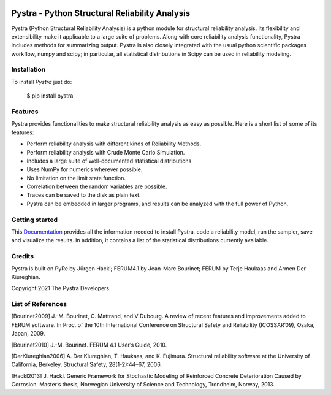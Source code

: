 .. figure:: docs/source/images/logo/logo_pystra_mid.png
   :alt: Pystra logo
   :align: center
   :scale: 50

***********************************************
Pystra - Python Structural Reliability Analysis
***********************************************

Pystra (Python Structural Reliability Analysis) is a python module for structural reliability analysis. Its flexibility and extensibility make it applicable to a large
suite of problems. Along with core reliability analysis functionality, Pystra
includes methods for summarizing output. Pystra is also closely integrated with the usual python scientific packages workflow, numpy and scipy; in particular, all statistical distributions in Scipy can be used in reliability modeling.

Installation
============

To install *Pystra* just do:

  $ pip install pystra

Features
========

Pystra provides functionalities to make structural reliability analysis as easy
as possible. Here is a short list of some of its features:

* Perform reliability analysis with different kinds of Reliability Methods.

* Perform reliability analysis with Crude Monte Carlo Simulation.

* Includes a large suite of well-documented statistical distributions.

* Uses NumPy for numerics wherever possible.

* No limitation on the limit state function.

* Correlation between the random variables are possible.

* Traces can be saved to the disk as plain text.

* Pystra can be embedded in larger programs, and results can be analyzed
  with the full power of Python.


Getting started
===============

This `Documentation`_ provides all the information needed to install Pystra, code a
reliability model, run the sampler, save and visualize the results. In
addition, it contains a list of the statistical distributions currently
available.

.. _`Documentation`: http://pystra.github.io/pystra/

.. _`FERUM`: http://www.ce.berkeley.edu/projects/ferum/

.. _`IFMA`: http://www.ifma.fr/Recherche/Labos/FERUM

Credits
=======
Pystra is built on PyRe by Jürgen Hackl; FERUM4.1 by Jean-Marc Bourinet; FERUM by Terje Haukaas and Armen Der Kiureghian.

Copyright 2021 The Pystra Developers.

List of References
==================

[Bourinet2009] J.-M. Bourinet, C. Mattrand, and V Dubourg. A review of recent features and improvements added to FERUM software. In Proc. of the 10th International Conference on Structural Safety and Reliability (ICOSSAR’09), Osaka, Japan, 2009.

[Bourinet2010] J.-M. Bourinet. FERUM 4.1 User’s Guide, 2010.

[DerKiureghian2006] A. Der Kiureghian, T. Haukaas, and K. Fujimura. Structural reliability software at the University of California, Berkeley. Structural Safety, 28(1-2):44–67, 2006.

[Hackl2013] J. Hackl. Generic Framework for Stochastic Modeling of Reinforced Concrete Deterioration Caused by Corrosion. Master’s thesis, Norwegian University of Science and Technology, Trondheim, Norway, 2013.
